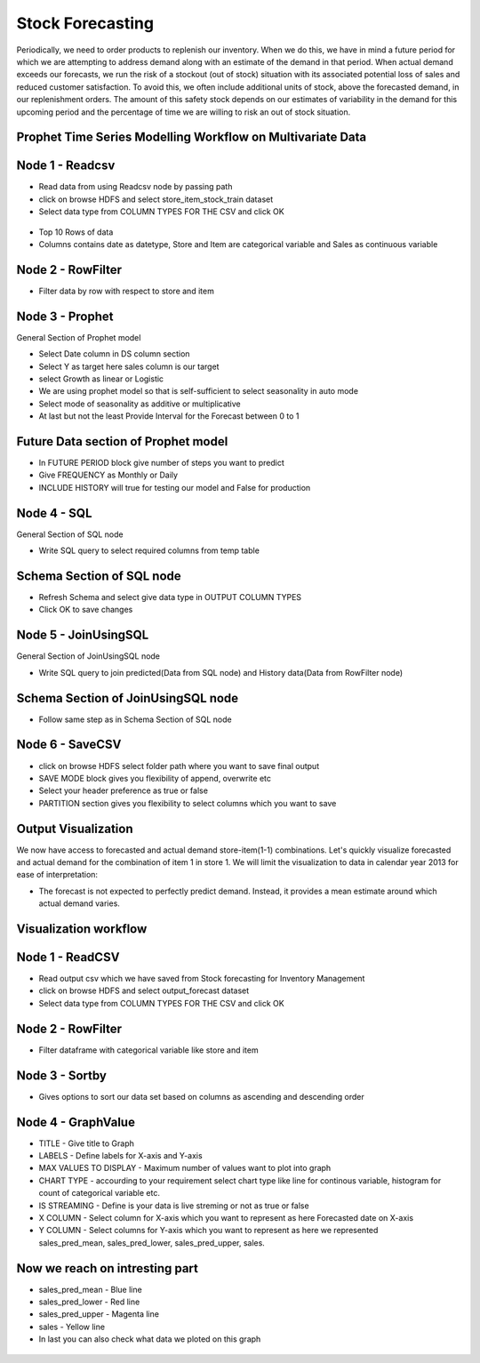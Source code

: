 Stock Forecasting
=================

Periodically, we need to order products to replenish our inventory. When we do this, we have in mind a future period for which we are attempting to address demand along with an estimate of the demand in that period.
When actual demand exceeds our forecasts, we run the risk of a stockout (out of stock) situation with its associated potential loss of sales and reduced customer satisfaction. To avoid this, we often include additional units of stock, above the forecasted demand, in our replenishment orders. The amount of this safety stock depends on our estimates of variability in the demand for this upcoming period and the percentage of time we are willing to risk an out of stock situation.


Prophet Time Series Modelling Workflow on Multivariate Data
-----------------------------------------------------------

.. figure:: ../../_assets/tutorials/time-series/STOCK_WORKFLOW.png
   :alt: Stock Forecasting
   :align: center
   :width: 60%


Node 1 - Readcsv
----------------


* Read data from using Readcsv node by passing path

* click on browse HDFS and select store_item_stock_train dataset

* Select data type from COLUMN TYPES FOR THE CSV and click OK


.. figure:: ../../_assets/tutorials/time-series/read_csv.png
   :alt: Stock Forecasting
   :align: center
   :width: 60%



* Top 10 Rows of data
* Columns contains date as datetype, Store and Item are categorical variable and Sales as continuous variable


.. figure:: ../../_assets/tutorials/time-series/store_top_10.png
   :alt: Stock Forecasting
   :align: center
   :width: 60%

Node 2 - RowFilter
------------------

* Filter data by row with respect to store and item

.. figure:: ../../_assets/tutorials/time-series/Row_filter.png
   :alt: Stock Forecasting
   :align: center
   :width: 60%
   
Node 3 - Prophet
------------------

General Section of Prophet model

* Select Date column in DS column section
* Select Y as target here sales column is our target
* select Growth as linear or Logistic
* We are using prophet model so that is self-sufficient to select seasonality in auto mode
* Select mode of seasonality as additive or multiplicative
* At last but not the least Provide Interval for the Forecast between 0 to 1

.. figure:: ../../_assets/tutorials/time-series/prophet_general.png
   :alt: Stock Forecasting
   :align: center
   :width: 60%


Future Data section of Prophet model
--------------------------------------

* In FUTURE PERIOD block give number of steps you want to predict 
* Give FREQUENCY as Monthly or Daily 
* INCLUDE HISTORY will true for testing our model and False for production
  
.. figure:: ../../_assets/tutorials/time-series/prophet_future.png
   :alt: Stock Forecasting
   :align: center
   :width: 60%

Node 4 - SQL
--------------


General Section of SQL node

* Write SQL query to select required columns from temp table

.. figure:: ../../_assets/tutorials/time-series/sql_general.png
   :alt: Stock Forecasting
   :align: center
   :width: 60%

Schema Section of SQL node
----------------------------

* Refresh Schema and select give data type in OUTPUT COLUMN TYPES
* Click OK to save changes

.. figure:: ../../_assets/tutorials/time-series/sql_schema.png
   :alt: Stock Forecasting
   :align: center
   :width: 60%
   

Node 5 - JoinUsingSQL
------------------------

General Section of JoinUsingSQL node


* Write SQL query to join predicted(Data from SQL node) and History data(Data from RowFilter node)

.. figure:: ../../_assets/tutorials/time-series/join_general.png
   :alt: Stock Forecasting
   :align: center
   :width: 60%

Schema Section of JoinUsingSQL node
-----------------------------------

* Follow same step as in Schema Section of SQL node

.. figure:: ../../_assets/tutorials/time-series/join_schema.png
   :alt: Stock Forecasting
   :align: center
   :width: 60%


Node 6 - SaveCSV
-----------------


* click on browse HDFS select folder path where you want to save final output
* SAVE MODE block gives you flexibility of append, overwrite etc
* Select your header preference as true or false
* PARTITION section gives you flexibility to select columns which you want to save


.. figure:: ../../_assets/tutorials/time-series/save_output_forecast.png
   :alt: Stock Forecasting
   :align: center
   :width: 60%


Output Visualization
---------------------

We now have access to forecasted and actual demand store-item(1-1) combinations. Let's quickly visualize forecasted and actual demand for the combination of item 1 in store 1. We will limit the visualization to data in calendar year 2013 for ease of interpretation:

* The forecast is not expected to perfectly predict demand. Instead, it provides a mean estimate around which actual demand varies.




Visualization workflow
-----------------------

.. figure:: ../../_assets/tutorials/time-series/stock_graph_workflow.png
   :alt: Stock Forecasting
   :align: center
   :width: 60%

Node 1 - ReadCSV
----------------

* Read output csv which we have saved from Stock forecasting for Inventory Management
* click on browse HDFS and select output_forecast dataset
* Select data type from COLUMN TYPES FOR THE CSV and click OK


.. figure:: ../../_assets/tutorials/time-series/graph_readcsv.png
   :alt: Stock Forecasting
   :align: center
   :width: 60%

   
Node 2 - RowFilter
------------------

* Filter dataframe with categorical variable like store and item

.. figure:: ../../_assets/tutorials/time-series/Row_filter.png
   :alt: Stock Forecasting
   :align: center
   :width: 60%
   
Node 3 - Sortby
---------------

* Gives options to sort our data set based on columns as ascending and descending order 
   
Node 4 - GraphValue
-------------------

* TITLE - Give title to Graph
* LABELS - Define labels for X-axis and Y-axis 
* MAX VALUES TO DISPLAY - Maximum number of values want to plot into graph
* CHART TYPE - accourding to your requirement select chart type like line for continous variable, histogram for count of categorical variable etc.
* IS STREAMING - Define is your data is live streming or not as true or false 
* X COLUMN - Select column for X-axis which you want to represent as here Forecasted date on X-axis
* Y COLUMN - Select columns for Y-axis which you want to represent as here we represented sales_pred_mean, sales_pred_lower, sales_pred_upper, sales.

.. figure:: ../../_assets/tutorials/time-series/Graphvalues.png
   :alt: Stock Forecasting
   :align: center
   :width: 60%
   
Now we reach on intresting part
-------------------------------

* sales_pred_mean - Blue line
* sales_pred_lower - Red line
* sales_pred_upper - Magenta line 
* sales - Yellow line
* In last you can also check what data we ploted on this graph 

.. figure:: ../../_assets/tutorials/time-series/Graph_output.png
   :alt: Stock Forecasting
   :align: center
   :width: 60%
